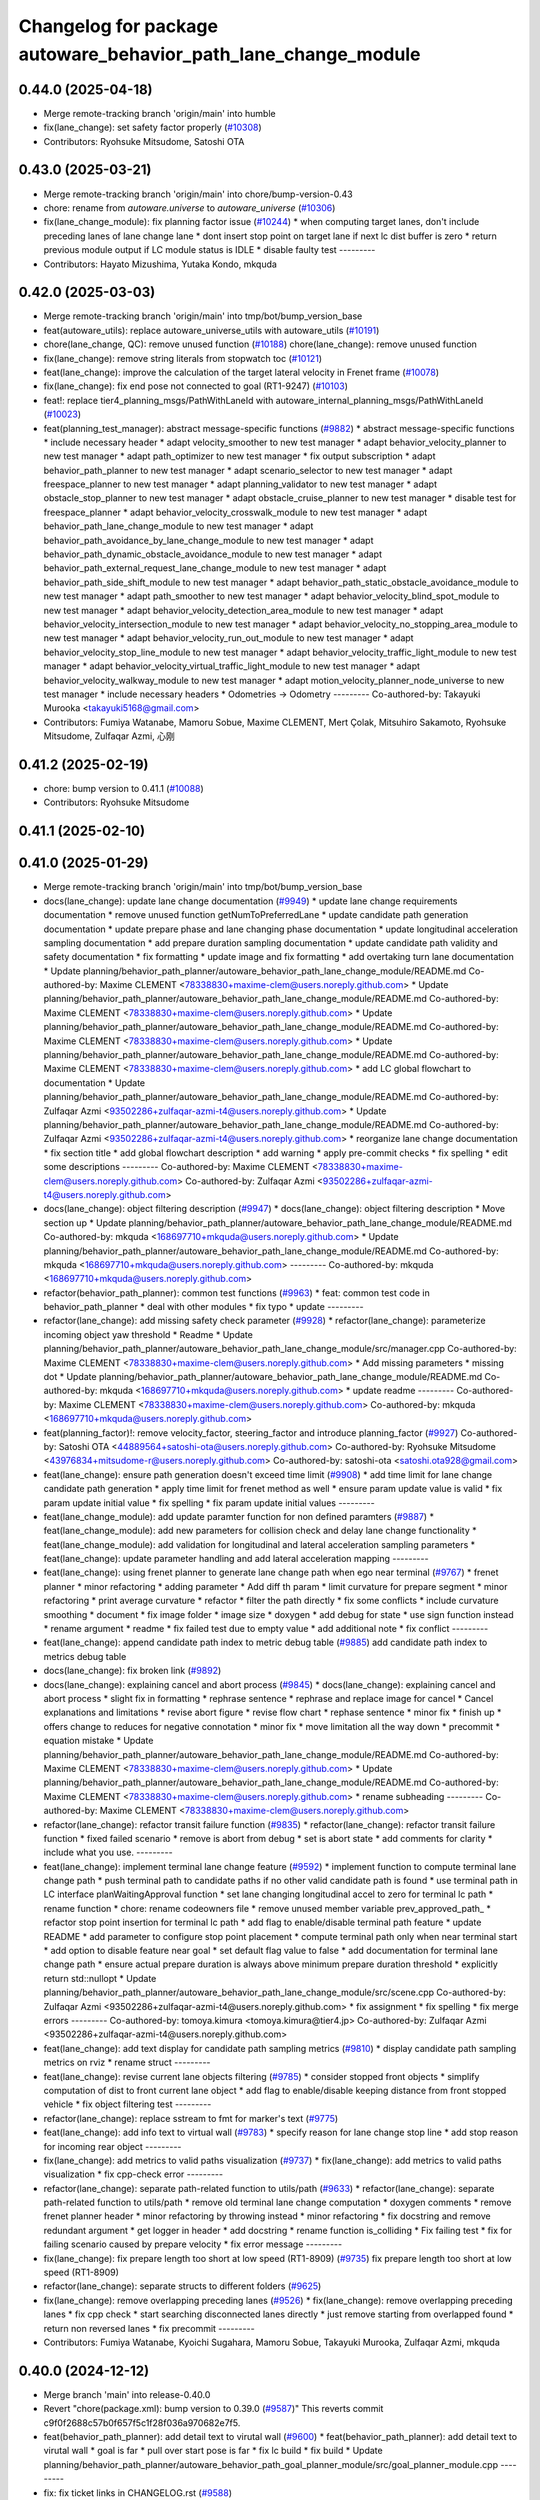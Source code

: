 ^^^^^^^^^^^^^^^^^^^^^^^^^^^^^^^^^^^^^^^^^^^^^^^^^^^^^^^^^^^^^^^
Changelog for package autoware_behavior_path_lane_change_module
^^^^^^^^^^^^^^^^^^^^^^^^^^^^^^^^^^^^^^^^^^^^^^^^^^^^^^^^^^^^^^^

0.44.0 (2025-04-18)
-------------------
* Merge remote-tracking branch 'origin/main' into humble
* fix(lane_change): set safety factor properly (`#10308 <https://github.com/autowarefoundation/autoware_universe/issues/10308>`_)
* Contributors: Ryohsuke Mitsudome, Satoshi OTA

0.43.0 (2025-03-21)
-------------------
* Merge remote-tracking branch 'origin/main' into chore/bump-version-0.43
* chore: rename from `autoware.universe` to `autoware_universe` (`#10306 <https://github.com/autowarefoundation/autoware_universe/issues/10306>`_)
* fix(lane_change_module): fix planning factor issue (`#10244 <https://github.com/autowarefoundation/autoware_universe/issues/10244>`_)
  * when computing target lanes, don't include preceding lanes of lane change lane
  * dont insert stop point on target lane if next lc dist buffer is zero
  * return previous module output if LC module status is IDLE
  * disable faulty test
  ---------
* Contributors: Hayato Mizushima, Yutaka Kondo, mkquda

0.42.0 (2025-03-03)
-------------------
* Merge remote-tracking branch 'origin/main' into tmp/bot/bump_version_base
* feat(autoware_utils): replace autoware_universe_utils with autoware_utils  (`#10191 <https://github.com/autowarefoundation/autoware_universe/issues/10191>`_)
* chore(lane_change, QC): remove unused function (`#10188 <https://github.com/autowarefoundation/autoware_universe/issues/10188>`_)
  chore(lane_change): remove unused function
* fix(lane_change): remove string literals from stopwatch toc (`#10121 <https://github.com/autowarefoundation/autoware_universe/issues/10121>`_)
* feat(lane_change): improve the calculation of the target lateral velocity in Frenet frame (`#10078 <https://github.com/autowarefoundation/autoware_universe/issues/10078>`_)
* fix(lane_change): fix end pose not connected to goal (RT1-9247) (`#10103 <https://github.com/autowarefoundation/autoware_universe/issues/10103>`_)
* feat!: replace tier4_planning_msgs/PathWithLaneId with autoware_internal_planning_msgs/PathWithLaneId (`#10023 <https://github.com/autowarefoundation/autoware_universe/issues/10023>`_)
* feat(planning_test_manager): abstract message-specific functions (`#9882 <https://github.com/autowarefoundation/autoware_universe/issues/9882>`_)
  * abstract message-specific functions
  * include necessary header
  * adapt velocity_smoother to new test manager
  * adapt behavior_velocity_planner to new test manager
  * adapt path_optimizer to new test manager
  * fix output subscription
  * adapt behavior_path_planner to new test manager
  * adapt scenario_selector to new test manager
  * adapt freespace_planner to new test manager
  * adapt planning_validator to new test manager
  * adapt obstacle_stop_planner to new test manager
  * adapt obstacle_cruise_planner to new test manager
  * disable test for freespace_planner
  * adapt behavior_velocity_crosswalk_module to new test manager
  * adapt behavior_path_lane_change_module to new test manager
  * adapt behavior_path_avoidance_by_lane_change_module to new test manager
  * adapt behavior_path_dynamic_obstacle_avoidance_module to new test manager
  * adapt behavior_path_external_request_lane_change_module to new test manager
  * adapt behavior_path_side_shift_module to new test manager
  * adapt behavior_path_static_obstacle_avoidance_module to new test manager
  * adapt path_smoother to new test manager
  * adapt behavior_velocity_blind_spot_module to new test manager
  * adapt behavior_velocity_detection_area_module to new test manager
  * adapt behavior_velocity_intersection_module to new test manager
  * adapt behavior_velocity_no_stopping_area_module to new test manager
  * adapt behavior_velocity_run_out_module to new test manager
  * adapt behavior_velocity_stop_line_module to new test manager
  * adapt behavior_velocity_traffic_light_module to new test manager
  * adapt behavior_velocity_virtual_traffic_light_module to new test manager
  * adapt behavior_velocity_walkway_module to new test manager
  * adapt motion_velocity_planner_node_universe to new test manager
  * include necessary headers
  * Odometries -> Odometry
  ---------
  Co-authored-by: Takayuki Murooka <takayuki5168@gmail.com>
* Contributors: Fumiya Watanabe, Mamoru Sobue, Maxime CLEMENT, Mert Çolak, Mitsuhiro Sakamoto, Ryohsuke Mitsudome, Zulfaqar Azmi, 心刚

0.41.2 (2025-02-19)
-------------------
* chore: bump version to 0.41.1 (`#10088 <https://github.com/autowarefoundation/autoware_universe/issues/10088>`_)
* Contributors: Ryohsuke Mitsudome

0.41.1 (2025-02-10)
-------------------

0.41.0 (2025-01-29)
-------------------
* Merge remote-tracking branch 'origin/main' into tmp/bot/bump_version_base
* docs(lane_change): update lane change documentation (`#9949 <https://github.com/autowarefoundation/autoware_universe/issues/9949>`_)
  * update lane change requirements documentation
  * remove unused function getNumToPreferredLane
  * update candidate path generation documentation
  * update prepare phase and lane changing phase documentation
  * update longitudinal acceleration sampling documentation
  * add prepare duration sampling documentation
  * update candidate path validity and safety documentation
  * fix formatting
  * update image and fix formatting
  * add overtaking turn lane documentation
  * Update planning/behavior_path_planner/autoware_behavior_path_lane_change_module/README.md
  Co-authored-by: Maxime CLEMENT <78338830+maxime-clem@users.noreply.github.com>
  * Update planning/behavior_path_planner/autoware_behavior_path_lane_change_module/README.md
  Co-authored-by: Maxime CLEMENT <78338830+maxime-clem@users.noreply.github.com>
  * Update planning/behavior_path_planner/autoware_behavior_path_lane_change_module/README.md
  Co-authored-by: Maxime CLEMENT <78338830+maxime-clem@users.noreply.github.com>
  * Update planning/behavior_path_planner/autoware_behavior_path_lane_change_module/README.md
  Co-authored-by: Maxime CLEMENT <78338830+maxime-clem@users.noreply.github.com>
  * add LC global flowchart to documentation
  * Update planning/behavior_path_planner/autoware_behavior_path_lane_change_module/README.md
  Co-authored-by: Zulfaqar Azmi <93502286+zulfaqar-azmi-t4@users.noreply.github.com>
  * Update planning/behavior_path_planner/autoware_behavior_path_lane_change_module/README.md
  Co-authored-by: Zulfaqar Azmi <93502286+zulfaqar-azmi-t4@users.noreply.github.com>
  * reorganize lane change documentation
  * fix section title
  * add global flowchart description
  * add warning
  * apply pre-commit checks
  * fix spelling
  * edit some descriptions
  ---------
  Co-authored-by: Maxime CLEMENT <78338830+maxime-clem@users.noreply.github.com>
  Co-authored-by: Zulfaqar Azmi <93502286+zulfaqar-azmi-t4@users.noreply.github.com>
* docs(lane_change): object filtering description (`#9947 <https://github.com/autowarefoundation/autoware_universe/issues/9947>`_)
  * docs(lane_change): object filtering description
  * Move section up
  * Update planning/behavior_path_planner/autoware_behavior_path_lane_change_module/README.md
  Co-authored-by: mkquda <168697710+mkquda@users.noreply.github.com>
  * Update planning/behavior_path_planner/autoware_behavior_path_lane_change_module/README.md
  Co-authored-by: mkquda <168697710+mkquda@users.noreply.github.com>
  ---------
  Co-authored-by: mkquda <168697710+mkquda@users.noreply.github.com>
* refactor(behavior_path_planner): common test functions (`#9963 <https://github.com/autowarefoundation/autoware_universe/issues/9963>`_)
  * feat: common test code in behavior_path_planner
  * deal with other modules
  * fix typo
  * update
  ---------
* refactor(lane_change): add missing safety check parameter  (`#9928 <https://github.com/autowarefoundation/autoware_universe/issues/9928>`_)
  * refactor(lane_change): parameterize incoming object yaw threshold
  * Readme
  * Update planning/behavior_path_planner/autoware_behavior_path_lane_change_module/src/manager.cpp
  Co-authored-by: Maxime CLEMENT <78338830+maxime-clem@users.noreply.github.com>
  * Add missing parameters
  * missing dot
  * Update planning/behavior_path_planner/autoware_behavior_path_lane_change_module/README.md
  Co-authored-by: mkquda <168697710+mkquda@users.noreply.github.com>
  * update readme
  ---------
  Co-authored-by: Maxime CLEMENT <78338830+maxime-clem@users.noreply.github.com>
  Co-authored-by: mkquda <168697710+mkquda@users.noreply.github.com>
* feat(planning_factor)!: remove velocity_factor, steering_factor and introduce planning_factor (`#9927 <https://github.com/autowarefoundation/autoware_universe/issues/9927>`_)
  Co-authored-by: Satoshi OTA <44889564+satoshi-ota@users.noreply.github.com>
  Co-authored-by: Ryohsuke Mitsudome <43976834+mitsudome-r@users.noreply.github.com>
  Co-authored-by: satoshi-ota <satoshi.ota928@gmail.com>
* feat(lane_change): ensure path generation doesn't exceed time limit (`#9908 <https://github.com/autowarefoundation/autoware_universe/issues/9908>`_)
  * add time limit for lane change candidate path generation
  * apply time limit for frenet method as well
  * ensure param update value is valid
  * fix param update initial value
  * fix spelling
  * fix param update initial values
  ---------
* feat(lane_change_module): add update paramter function for non defined paramters (`#9887 <https://github.com/autowarefoundation/autoware_universe/issues/9887>`_)
  * feat(lane_change_module): add new parameters for collision check and delay lane change functionality
  * feat(lane_change_module): add validation for longitudinal and lateral acceleration sampling parameters
  * feat(lane_change): update parameter handling and add lateral acceleration mapping
  ---------
* feat(lane_change): using frenet planner to generate lane change path when ego near terminal (`#9767 <https://github.com/autowarefoundation/autoware_universe/issues/9767>`_)
  * frenet planner
  * minor refactoring
  * adding parameter
  * Add diff th param
  * limit curvature for prepare segment
  * minor refactoring
  * print average curvature
  * refactor
  * filter the path directly
  * fix some conflicts
  * include curvature smoothing
  * document
  * fix image folder
  * image size
  * doxygen
  * add debug for state
  * use sign function instead
  * rename argument
  * readme
  * fix failed test due to empty value
  * add additional note
  * fix conflict
  ---------
* feat(lane_change): append candidate path index to metric debug table (`#9885 <https://github.com/autowarefoundation/autoware_universe/issues/9885>`_)
  add candidate path index to metrics debug table
* docs(lane_change): fix broken link (`#9892 <https://github.com/autowarefoundation/autoware_universe/issues/9892>`_)
* docs(lane_change): explaining cancel and abort process (`#9845 <https://github.com/autowarefoundation/autoware_universe/issues/9845>`_)
  * docs(lane_change): explaining cancel and abort process
  * slight fix in formatting
  * rephrase sentence
  * rephrase and replace image for cancel
  * Cancel explanations and limitations
  * revise abort figure
  * revise flow chart
  * rephase sentence
  * minor fix
  * finish up
  * offers change to reduces for negative connotation
  * minor fix
  * move limitation all the way down
  * precommit
  * equation mistake
  * Update planning/behavior_path_planner/autoware_behavior_path_lane_change_module/README.md
  Co-authored-by: Maxime CLEMENT <78338830+maxime-clem@users.noreply.github.com>
  * Update planning/behavior_path_planner/autoware_behavior_path_lane_change_module/README.md
  Co-authored-by: Maxime CLEMENT <78338830+maxime-clem@users.noreply.github.com>
  * rename subheading
  ---------
  Co-authored-by: Maxime CLEMENT <78338830+maxime-clem@users.noreply.github.com>
* refactor(lane_change): refactor transit failure function (`#9835 <https://github.com/autowarefoundation/autoware_universe/issues/9835>`_)
  * refactor(lane_change): refactor transit failure function
  * fixed failed scenario
  * remove is abort from debug
  * set is abort state
  * add comments for clarity
  * include what you use.
  ---------
* feat(lane_change): implement terminal lane change feature (`#9592 <https://github.com/autowarefoundation/autoware_universe/issues/9592>`_)
  * implement function to compute terminal lane change path
  * push terminal path to candidate paths if no other valid candidate path is found
  * use terminal path in LC interface planWaitingApproval function
  * set lane changing longitudinal accel to zero for terminal lc path
  * rename function
  * chore: rename codeowners file
  * remove unused member variable prev_approved_path\_
  * refactor stop point insertion for terminal lc path
  * add flag to enable/disable terminal path feature
  * update README
  * add parameter to configure stop point placement
  * compute terminal path only when near terminal start
  * add option to disable feature near goal
  * set default flag value to false
  * add documentation for terminal lane change path
  * ensure actual prepare duration is always above minimum prepare duration threshold
  * explicitly return std::nullopt
  * Update planning/behavior_path_planner/autoware_behavior_path_lane_change_module/src/scene.cpp
  Co-authored-by: Zulfaqar Azmi <93502286+zulfaqar-azmi-t4@users.noreply.github.com>
  * fix assignment
  * fix spelling
  * fix merge errors
  ---------
  Co-authored-by: tomoya.kimura <tomoya.kimura@tier4.jp>
  Co-authored-by: Zulfaqar Azmi <93502286+zulfaqar-azmi-t4@users.noreply.github.com>
* feat(lane_change): add text display for candidate path sampling metrics (`#9810 <https://github.com/autowarefoundation/autoware_universe/issues/9810>`_)
  * display candidate path sampling metrics on rviz
  * rename struct
  ---------
* feat(lane_change): revise current lane objects filtering (`#9785 <https://github.com/autowarefoundation/autoware_universe/issues/9785>`_)
  * consider stopped front objects
  * simplify computation of dist to front current lane object
  * add flag to enable/disable keeping distance from front stopped vehicle
  * fix object filtering test
  ---------
* refactor(lane_change): replace sstream to fmt for marker's text (`#9775 <https://github.com/autowarefoundation/autoware_universe/issues/9775>`_)
* feat(lane_change): add info text to virtual wall (`#9783 <https://github.com/autowarefoundation/autoware_universe/issues/9783>`_)
  * specify reason for lane change stop line
  * add stop reason for incoming rear object
  ---------
* fix(lane_change): add metrics to valid paths visualization (`#9737 <https://github.com/autowarefoundation/autoware_universe/issues/9737>`_)
  * fix(lane_change): add metrics to valid paths visualization
  * fix cpp-check error
  ---------
* refactor(lane_change): separate path-related function to utils/path (`#9633 <https://github.com/autowarefoundation/autoware_universe/issues/9633>`_)
  * refactor(lane_change): separate path-related function to utils/path
  * remove old terminal lane change computation
  * doxygen comments
  * remove frenet planner header
  * minor refactoring by throwing instead
  * minor refactoring
  * fix docstring and remove redundant argument
  * get logger in header
  * add docstring
  * rename function is_colliding
  * Fix failing test
  * fix for failing scenario caused by prepare velocity
  * fix error message
  ---------
* fix(lane_change): fix prepare length too short at low speed (RT1-8909) (`#9735 <https://github.com/autowarefoundation/autoware_universe/issues/9735>`_)
  fix prepare length too short at low speed (RT1-8909)
* refactor(lane_change): separate structs to different folders (`#9625 <https://github.com/autowarefoundation/autoware_universe/issues/9625>`_)
* fix(lane_change): remove overlapping preceding lanes (`#9526 <https://github.com/autowarefoundation/autoware_universe/issues/9526>`_)
  * fix(lane_change): remove overlapping preceding lanes
  * fix cpp check
  * start searching disconnected lanes directly
  * just remove starting from overlapped found
  * return non reversed lanes
  * fix precommit
  ---------
* Contributors: Fumiya Watanabe, Kyoichi Sugahara, Mamoru Sobue, Takayuki Murooka, Zulfaqar Azmi, mkquda

0.40.0 (2024-12-12)
-------------------
* Merge branch 'main' into release-0.40.0
* Revert "chore(package.xml): bump version to 0.39.0 (`#9587 <https://github.com/autowarefoundation/autoware_universe/issues/9587>`_)"
  This reverts commit c9f0f2688c57b0f657f5c1f28f036a970682e7f5.
* feat(behavior_path_planner): add detail text to virutal wall (`#9600 <https://github.com/autowarefoundation/autoware_universe/issues/9600>`_)
  * feat(behavior_path_planner): add detail text to virutal wall
  * goal is far
  * pull over start pose is far
  * fix lc build
  * fix build
  * Update planning/behavior_path_planner/autoware_behavior_path_goal_planner_module/src/goal_planner_module.cpp
  ---------
* fix: fix ticket links in CHANGELOG.rst (`#9588 <https://github.com/autowarefoundation/autoware_universe/issues/9588>`_)
* fix(lane_change): check obj predicted path when filtering (`#9385 <https://github.com/autowarefoundation/autoware_universe/issues/9385>`_)
  * RT1-8537 check object's predicted path when filtering
  * use ranges view in get_line_string_paths
  * check only vehicle type predicted path
  * Refactor naming
  * fix grammatical
  * Update planning/behavior_path_planner/autoware_behavior_path_lane_change_module/src/utils/utils.cpp
  Co-authored-by: Maxime CLEMENT <78338830+maxime-clem@users.noreply.github.com>
  * precommit and grammar fix
  ---------
  Co-authored-by: Maxime CLEMENT <78338830+maxime-clem@users.noreply.github.com>
* chore(package.xml): bump version to 0.39.0 (`#9587 <https://github.com/autowarefoundation/autoware_universe/issues/9587>`_)
  * chore(package.xml): bump version to 0.39.0
  * fix: fix ticket links in CHANGELOG.rst
  * fix: remove unnecessary diff
  ---------
  Co-authored-by: Yutaka Kondo <yutaka.kondo@youtalk.jp>
* fix: fix ticket links in CHANGELOG.rst (`#9588 <https://github.com/autowarefoundation/autoware_universe/issues/9588>`_)
* feat(lane_change): reduce prepare duration when blinker has been activated (`#9185 <https://github.com/autowarefoundation/autoware_universe/issues/9185>`_)
  * add minimum prepare duration parameter
  * reduce prepare duration according to signal activation time
  * chore: update CODEOWNERS (`#9203 <https://github.com/autowarefoundation/autoware_universe/issues/9203>`_)
  Co-authored-by: github-actions <github-actions@github.com>
  * refactor(time_utils): prefix package and namespace with autoware (`#9173 <https://github.com/autowarefoundation/autoware_universe/issues/9173>`_)
  * refactor(time_utils): prefix package and namespace with autoware
  * refactor(time_utils): prefix package and namespace with autoware
  * style(pre-commit): autofix
  ---------
  Co-authored-by: pre-commit-ci[bot] <66853113+pre-commit-ci[bot]@users.noreply.github.com>
  * feat(rtc_interface): add requested field (`#9202 <https://github.com/autowarefoundation/autoware_universe/issues/9202>`_)
  * add requested feature
  * Update planning/autoware_rtc_interface/test/test_rtc_interface.cpp
  Co-authored-by: Satoshi OTA <44889564+satoshi-ota@users.noreply.github.com>
  ---------
  Co-authored-by: Satoshi OTA <44889564+satoshi-ota@users.noreply.github.com>
  * fix(mpc_lateral_controller): correctly resample the MPC trajectory yaws (`#9199 <https://github.com/autowarefoundation/autoware_universe/issues/9199>`_)
  * fix(bpp): prevent accessing nullopt (`#9204 <https://github.com/autowarefoundation/autoware_universe/issues/9204>`_)
  fix(bpp): calcDistanceToRedTrafficLight null
  * refactor(autoware_map_based_prediction): split pedestrian and bicycle predictor (`#9201 <https://github.com/autowarefoundation/autoware_universe/issues/9201>`_)
  * refactor: grouping functions
  * refactor: grouping parameters
  * refactor: rename member road_users_history to road_users_history\_
  * refactor: separate util functions
  * refactor: Add predictor_vru.cpp and utils.cpp to map_based_prediction_node
  * refactor: Add explicit template instantiation for removeOldObjectsHistory function
  * refactor: Add tf2_geometry_msgs to data_structure
  * refactor: Remove unused variables and functions in map_based_prediction_node.cpp
  * Update perception/autoware_map_based_prediction/include/map_based_prediction/predictor_vru.hpp
  * Apply suggestions from code review
  * style(pre-commit): autofix
  ---------
  Co-authored-by: Mamoru Sobue <hilo.soblin@gmail.com>
  Co-authored-by: pre-commit-ci[bot] <66853113+pre-commit-ci[bot]@users.noreply.github.com>
  * refactor(ndt_scan_matcher, ndt_omp): move ndt_omp into ndt_scan_matcher (`#8912 <https://github.com/autowarefoundation/autoware_universe/issues/8912>`_)
  * Moved ndt_omp into ndt_scan_matcher
  * Added Copyright
  * style(pre-commit): autofix
  * Fixed include
  * Fixed cast style
  * Fixed include
  * Fixed honorific title
  * Fixed honorific title
  * style(pre-commit): autofix
  * Fixed include hierarchy
  * style(pre-commit): autofix
  * Fixed include hierarchy
  * style(pre-commit): autofix
  * Fixed hierarchy
  * Fixed NVTP to NVTL
  * Added cspell:ignore
  * Fixed miss spell
  * style(pre-commit): autofix
  * Fixed include
  * Renamed applyFilter
  * Moved ***_impl.hpp from include/ to src/
  * style(pre-commit): autofix
  * Fixed variable scope
  * Fixed to pass by reference
  ---------
  Co-authored-by: pre-commit-ci[bot] <66853113+pre-commit-ci[bot]@users.noreply.github.com>
  * feat(autoware_test_utils): add traffic light msgs parser (`#9177 <https://github.com/autowarefoundation/autoware_universe/issues/9177>`_)
  * modify implementation to compute and keep actual prepare duration in transient data
  * if LC path is approved, set prepare duration in transient data from approved path prepare duration
  * change default value of LC param min_prepare_duration
  * Update planning/behavior_path_planner/autoware_behavior_path_lane_change_module/src/utils/utils.cpp
  Co-authored-by: Zulfaqar Azmi <93502286+zulfaqar-azmi-t4@users.noreply.github.com>
  * add function to set signal activation time, add docstring for function calc_actual_prepare_duration
  * check for zero value max_acc to avoid division by zero
  * chore: rename codeowners file
  * chore: rename codeowners file
  * chore: rename codeowners file
  * allow decelerating in lane changing phase near terminal
  * fix spelling
  * fix units
  * allow decelerating in lane changing phase near terminal
  * Update planning/behavior_path_planner/autoware_behavior_path_lane_change_module/README.md
  Co-authored-by: Maxime CLEMENT <78338830+maxime-clem@users.noreply.github.com>
  * run pre-commit check
  * fix spelling
  * fix format
  * allow decelerating in lane changing phase near terminal
  * Update planning/behavior_path_planner/autoware_behavior_path_lane_change_module/README.md
  Co-authored-by: Maxime CLEMENT <78338830+maxime-clem@users.noreply.github.com>
  * run pre-commit check
  * fix spelling
  * fix format
  ---------
  Co-authored-by: awf-autoware-bot[bot] <94889083+awf-autoware-bot[bot]@users.noreply.github.com>
  Co-authored-by: github-actions <github-actions@github.com>
  Co-authored-by: Esteve Fernandez <33620+esteve@users.noreply.github.com>
  Co-authored-by: pre-commit-ci[bot] <66853113+pre-commit-ci[bot]@users.noreply.github.com>
  Co-authored-by: Go Sakayori <go-sakayori@users.noreply.github.com>
  Co-authored-by: Satoshi OTA <44889564+satoshi-ota@users.noreply.github.com>
  Co-authored-by: Maxime CLEMENT <78338830+maxime-clem@users.noreply.github.com>
  Co-authored-by: Shumpei Wakabayashi <42209144+shmpwk@users.noreply.github.com>
  Co-authored-by: Taekjin LEE <taekjin.lee@tier4.jp>
  Co-authored-by: Mamoru Sobue <hilo.soblin@gmail.com>
  Co-authored-by: SakodaShintaro <shintaro.sakoda@tier4.jp>
  Co-authored-by: Zulfaqar Azmi <93502286+zulfaqar-azmi-t4@users.noreply.github.com>
  Co-authored-by: tomoya.kimura <tomoya.kimura@tier4.jp>
* feat(lane_changing): improve computation of lane changing acceleration (`#9545 <https://github.com/autowarefoundation/autoware_universe/issues/9545>`_)
  * allow decelerating in lane changing phase near terminal
  * Update planning/behavior_path_planner/autoware_behavior_path_lane_change_module/README.md
  Co-authored-by: Maxime CLEMENT <78338830+maxime-clem@users.noreply.github.com>
  * run pre-commit check
  * fix spelling
  * fix format
  ---------
  Co-authored-by: Maxime CLEMENT <78338830+maxime-clem@users.noreply.github.com>
* fix(cpplint): include what you use - planning (`#9570 <https://github.com/autowarefoundation/autoware_universe/issues/9570>`_)
* refactor(test_utils): return parser as optional (`#9391 <https://github.com/autowarefoundation/autoware_universe/issues/9391>`_)
  Co-authored-by: Mamoru Sobue <hilo.soblin@gmail.com>
* fix(lane_change): cap ego's predicted path velocity (RT1-8505) (`#9341 <https://github.com/autowarefoundation/autoware_universe/issues/9341>`_)
  * fix(lane_change): cap ego's predicted path velocity (RT1-8505)
  * properly cap based on 0.0 instead of min lc vel
  * fix build error
  ---------
* fix(autoware_behavior_path_lane_change_module): fix clang-diagnostic-unused-variable (`#9401 <https://github.com/autowarefoundation/autoware_universe/issues/9401>`_)
* feat(lane_change): improve delay lane change logic (`#9480 <https://github.com/autowarefoundation/autoware_universe/issues/9480>`_)
  * implement function to check if lane change delay is required
  * refactor function isParkedObject
  * refactor delay lane change parameters
  * update lc param yaml
  * separate target lane leading objects based on behavior (RT1-8532)
  * fixed overlapped filtering and lanes debug marker
  * combine filteredObjects function
  * renaming functions and type
  * update some logic to check is stopped
  * rename expanded to stopped_outside_boundary
  * Include docstring
  * rename stopped_outside_boundary → stopped_at_bound
  * Update planning/behavior_path_planner/autoware_behavior_path_planner_common/include/autoware/behavior_path_planner_common/utils/path_safety_checker/objects_filtering.hpp
  Co-authored-by: mkquda <168697710+mkquda@users.noreply.github.com>
  * Update planning/behavior_path_planner/autoware_behavior_path_planner_common/include/autoware/behavior_path_planner_common/utils/path_safety_checker/objects_filtering.hpp
  Co-authored-by: mkquda <168697710+mkquda@users.noreply.github.com>
  * spell-check
  * add docstring for function is_delay_lane_change
  * remove unused functions
  * fix spelling
  * add delay parameters to README
  * add documentation for delay lane change behavior
  * Update planning/behavior_path_planner/autoware_behavior_path_lane_change_module/src/utils/utils.cpp
  Co-authored-by: Zulfaqar Azmi <93502286+zulfaqar-azmi-t4@users.noreply.github.com>
  * Update planning/behavior_path_planner/autoware_behavior_path_lane_change_module/src/utils/utils.cpp
  Co-authored-by: Zulfaqar Azmi <93502286+zulfaqar-azmi-t4@users.noreply.github.com>
  * Update planning/behavior_path_planner/autoware_behavior_path_lane_change_module/src/utils/utils.cpp
  Co-authored-by: Zulfaqar Azmi <93502286+zulfaqar-azmi-t4@users.noreply.github.com>
  * run pre-commit checks
  * only check for delay lc if feature is enabled
  ---------
  Co-authored-by: Zulfaqar Azmi <zulfaqar.azmi@tier4.jp>
  Co-authored-by: Zulfaqar Azmi <93502286+zulfaqar-azmi-t4@users.noreply.github.com>
* fix(autoware_behavior_path_lane_change_module): fix clang-diagnostic-error (`#9402 <https://github.com/autowarefoundation/autoware_universe/issues/9402>`_)
* fix(autoware_behavior_path_lane_change_module): fix clang-diagnostic-overloaded-virtual (`#9400 <https://github.com/autowarefoundation/autoware_universe/issues/9400>`_)
* feat(lane_change): parse predicted objects for lane change test (RT1-8251) (`#9256 <https://github.com/autowarefoundation/autoware_universe/issues/9256>`_)
  * RT1-8251 parse predicted objects
  * fix pre-commit and build error
  * add additional test and fix test failure
  * fix lint_cmake failure
  * use expect instead
  * Update planning/behavior_path_planner/autoware_behavior_path_lane_change_module/test/test_lane_change_scene.cpp
  Co-authored-by: mkquda <168697710+mkquda@users.noreply.github.com>
  ---------
  Co-authored-by: mkquda <168697710+mkquda@users.noreply.github.com>
* refactor(lane_change): refactor lane change parameters (`#9403 <https://github.com/autowarefoundation/autoware_universe/issues/9403>`_)
  * refactor lane change parameters
  * update lane change param yaml
  * update lane change README
  * regroup some parameters
  * run pre-commit prettier step
  * Update planning/behavior_path_planner/autoware_behavior_path_lane_change_module/include/autoware/behavior_path_lane_change_module/utils/parameters.hpp
  Co-authored-by: Zulfaqar Azmi <93502286+zulfaqar-azmi-t4@users.noreply.github.com>
  * Update planning/behavior_path_planner/autoware_behavior_path_lane_change_module/README.md
  Co-authored-by: Zulfaqar Azmi <93502286+zulfaqar-azmi-t4@users.noreply.github.com>
  * Update planning/behavior_path_planner/autoware_behavior_path_lane_change_module/README.md
  Co-authored-by: Zulfaqar Azmi <93502286+zulfaqar-azmi-t4@users.noreply.github.com>
  * apply pre-commit checks
  ---------
  Co-authored-by: Zulfaqar Azmi <93502286+zulfaqar-azmi-t4@users.noreply.github.com>
* 0.39.0
* update changelog
* Merge commit '6a1ddbd08bd' into release-0.39.0
* fix: fix ticket links to point to https://github.com/autowarefoundation/autoware_universe (`#9304 <https://github.com/autowarefoundation/autoware_universe/issues/9304>`_)
* refactor(lane_change): separate target lane leading based on obj behavior (`#9372 <https://github.com/autowarefoundation/autoware_universe/issues/9372>`_)
  * separate target lane leading objects based on behavior (RT1-8532)
  * fixed overlapped filtering and lanes debug marker
  * combine filteredObjects function
  * renaming functions and type
  * update some logic to check is stopped
  * rename expanded to stopped_outside_boundary
  * Include docstring
  * rename stopped_outside_boundary → stopped_at_bound
  * Update planning/behavior_path_planner/autoware_behavior_path_planner_common/include/autoware/behavior_path_planner_common/utils/path_safety_checker/objects_filtering.hpp
  Co-authored-by: mkquda <168697710+mkquda@users.noreply.github.com>
  * Update planning/behavior_path_planner/autoware_behavior_path_planner_common/include/autoware/behavior_path_planner_common/utils/path_safety_checker/objects_filtering.hpp
  Co-authored-by: mkquda <168697710+mkquda@users.noreply.github.com>
  * spell-check
  ---------
  Co-authored-by: mkquda <168697710+mkquda@users.noreply.github.com>
* feat(lane_change): output velocity factor (`#9349 <https://github.com/autowarefoundation/autoware_universe/issues/9349>`_)
* refactor(lane_change): refactor extended object safety check (`#9322 <https://github.com/autowarefoundation/autoware_universe/issues/9322>`_)
  * refactor LC extended object collision check code
  * Update planning/behavior_path_planner/autoware_behavior_path_lane_change_module/src/scene.cpp
  Co-authored-by: Zulfaqar Azmi <93502286+zulfaqar-azmi-t4@users.noreply.github.com>
  ---------
  Co-authored-by: Zulfaqar Azmi <93502286+zulfaqar-azmi-t4@users.noreply.github.com>
* refactor(bpp): rework steering factor interface (`#9325 <https://github.com/autowarefoundation/autoware_universe/issues/9325>`_)
  * refactor(bpp): rework steering factor interface
  * refactor(soa): rework steering factor interface
  * refactor(AbLC): rework steering factor interface
  * refactor(doa): rework steering factor interface
  * refactor(lc): rework steering factor interface
  * refactor(gp): rework steering factor interface
  * refactor(sp): rework steering factor interface
  * refactor(sbp): rework steering factor interface
  * refactor(ss): rework steering factor interface
  ---------
* fix: fix ticket links to point to https://github.com/autowarefoundation/autoware_universe (`#9304 <https://github.com/autowarefoundation/autoware_universe/issues/9304>`_)
* refactor(lane_change): remove std::optional from lanes polygon (`#9288 <https://github.com/autowarefoundation/autoware_universe/issues/9288>`_)
* fix(lane_change): extending lane change path for multiple lane change (RT1-8427) (`#9268 <https://github.com/autowarefoundation/autoware_universe/issues/9268>`_)
  * RT1-8427 extending lc path for multiple lc
  * Update planning/behavior_path_planner/autoware_behavior_path_lane_change_module/src/scene.cpp
  Co-authored-by: mkquda <168697710+mkquda@users.noreply.github.com>
  ---------
  Co-authored-by: mkquda <168697710+mkquda@users.noreply.github.com>
* chore(package.xml): bump version to 0.38.0 (`#9266 <https://github.com/autowarefoundation/autoware_universe/issues/9266>`_) (`#9284 <https://github.com/autowarefoundation/autoware_universe/issues/9284>`_)
  * unify package.xml version to 0.37.0
  * remove system_monitor/CHANGELOG.rst
  * add changelog
  * 0.38.0
  ---------
* fix(lane_change): correct computation of maximum lane changing length threshold (`#9279 <https://github.com/autowarefoundation/autoware_universe/issues/9279>`_)
  fix computation of maximum lane changing length threshold
* refactor(lane_change): revert "remove std::optional from lanes polygon" (`#9272 <https://github.com/autowarefoundation/autoware_universe/issues/9272>`_)
  Revert "refactor(lane_change): remove std::optional from lanes polygon (`#9267 <https://github.com/autowarefoundation/autoware_universe/issues/9267>`_)"
  This reverts commit 0c70ea8793985c6aae90f851eeffdd2561fe04b3.
* refactor(lane_change): remove std::optional from lanes polygon (`#9267 <https://github.com/autowarefoundation/autoware_universe/issues/9267>`_)
* fix(lane_change): enable cancel when ego in turn direction lane (`#9124 <https://github.com/autowarefoundation/autoware_universe/issues/9124>`_)
  * RT0-33893 add checks from prev intersection
  * fix shadow variable
  * fix logic
  * update readme
  * refactor get_ego_footprint
  ---------
* test(bpp_common): add unit test for safety check (`#9223 <https://github.com/autowarefoundation/autoware_universe/issues/9223>`_)
  * add test for object collision
  * add test for more functions
  * add docstring
  * fix lane change
  ---------
* Contributors: Esteve Fernandez, Fumiya Watanabe, Go Sakayori, Kosuke Takeuchi, M. Fatih Cırıt, Ryohsuke Mitsudome, Satoshi OTA, Yutaka Kondo, Zulfaqar Azmi, kobayu858, mkquda

0.39.0 (2024-11-25)
-------------------
* Merge commit '6a1ddbd08bd' into release-0.39.0
* fix: fix ticket links to point to https://github.com/autowarefoundation/autoware_universe (`#9304 <https://github.com/autowarefoundation/autoware_universe/issues/9304>`_)
* fix: fix ticket links to point to https://github.com/autowarefoundation/autoware_universe (`#9304 <https://github.com/autowarefoundation/autoware_universe/issues/9304>`_)
* refactor(lane_change): remove std::optional from lanes polygon (`#9288 <https://github.com/autowarefoundation/autoware_universe/issues/9288>`_)
* fix(lane_change): extending lane change path for multiple lane change (RT1-8427) (`#9268 <https://github.com/autowarefoundation/autoware_universe/issues/9268>`_)
  * RT1-8427 extending lc path for multiple lc
  * Update planning/behavior_path_planner/autoware_behavior_path_lane_change_module/src/scene.cpp
  Co-authored-by: mkquda <168697710+mkquda@users.noreply.github.com>
  ---------
  Co-authored-by: mkquda <168697710+mkquda@users.noreply.github.com>
* chore(package.xml): bump version to 0.38.0 (`#9266 <https://github.com/autowarefoundation/autoware_universe/issues/9266>`_) (`#9284 <https://github.com/autowarefoundation/autoware_universe/issues/9284>`_)
  * unify package.xml version to 0.37.0
  * remove system_monitor/CHANGELOG.rst
  * add changelog
  * 0.38.0
  ---------
* fix(lane_change): correct computation of maximum lane changing length threshold (`#9279 <https://github.com/autowarefoundation/autoware_universe/issues/9279>`_)
  fix computation of maximum lane changing length threshold
* refactor(lane_change): revert "remove std::optional from lanes polygon" (`#9272 <https://github.com/autowarefoundation/autoware_universe/issues/9272>`_)
  Revert "refactor(lane_change): remove std::optional from lanes polygon (`#9267 <https://github.com/autowarefoundation/autoware_universe/issues/9267>`_)"
  This reverts commit 0c70ea8793985c6aae90f851eeffdd2561fe04b3.
* refactor(lane_change): remove std::optional from lanes polygon (`#9267 <https://github.com/autowarefoundation/autoware_universe/issues/9267>`_)
* fix(lane_change): enable cancel when ego in turn direction lane (`#9124 <https://github.com/autowarefoundation/autoware_universe/issues/9124>`_)
  * RT0-33893 add checks from prev intersection
  * fix shadow variable
  * fix logic
  * update readme
  * refactor get_ego_footprint
  ---------
* test(bpp_common): add unit test for safety check (`#9223 <https://github.com/autowarefoundation/autoware_universe/issues/9223>`_)
  * add test for object collision
  * add test for more functions
  * add docstring
  * fix lane change
  ---------
* Contributors: Esteve Fernandez, Go Sakayori, Yutaka Kondo, Zulfaqar Azmi, mkquda

0.38.0 (2024-11-08)
-------------------
* unify package.xml version to 0.37.0
* fix(behavior_path_planner, behavior_velocity_planner): fix to not read invalid ID (`#9103 <https://github.com/autowarefoundation/autoware_universe/issues/9103>`_)
  * fix(behavior_path_planner, behavior_velocity_planner): fix to not read invalid ID
  * style(pre-commit): autofix
  * fix typo
  * fix(behavior_path_planner, behavior_velocity_planner): fix typo and indentation
  ---------
  Co-authored-by: pre-commit-ci[bot] <66853113+pre-commit-ci[bot]@users.noreply.github.com>
* refactor(lane_change): refactor longitudinal acceleration sampling (`#9091 <https://github.com/autowarefoundation/autoware_universe/issues/9091>`_)
  * fix calc_all_max_lc_lengths function
  * remove unused functions
  * remove limit on velocity in calc_all_max_lc_lengths function
  * sample longitudinal acceleration separately for each prepater duration
  * refactor prepare phase metrics calculation
  * check for zero value prepare duration
  * refactor calc_lon_acceleration_samples function
  ---------
* feat(autoware_test_utils): add path with lane id parser (`#9098 <https://github.com/autowarefoundation/autoware_universe/issues/9098>`_)
  * add path with lane id parser
  * refactor parse to use template
  ---------
* feat(lane_change): add unit test for normal lane change class (RT1-7970) (`#9090 <https://github.com/autowarefoundation/autoware_universe/issues/9090>`_)
  * RT1-7970 testing base class
  * additional test
  * Added update lanes
  * check path generation
  * check is lane change required
  * fix PRs comment
  ---------
* refactor(lane_change): reducing clang-tidy warnings (`#9085 <https://github.com/autowarefoundation/autoware_universe/issues/9085>`_)
  * refactor(lane_change): reducing clang-tidy warnings
  * change function name to snake case
  ---------
* refactor(object_recognition_utils): add autoware prefix to object_recognition_utils (`#8946 <https://github.com/autowarefoundation/autoware_universe/issues/8946>`_)
* refactor(bpp_common, motion_utils): move path shifter util functions to autoware::motion_utils (`#9081 <https://github.com/autowarefoundation/autoware_universe/issues/9081>`_)
  * remove unused function
  * mover path shifter utils function to autoware motion utils
  * minor change in license header
  * fix warning message
  * remove header file
  ---------
* fix(lane_change): insert stop for current lanes object (RT0-33761)  (`#9070 <https://github.com/autowarefoundation/autoware_universe/issues/9070>`_)
  * RT0-33761 fix lc insert stop for current lanes object
  * fix wrong value used for comparison
  * ignore current lane object that is not on ego's path
  * remove print
  * update readme
  * Update planning/behavior_path_planner/autoware_behavior_path_lane_change_module/src/utils/utils.cpp
  Co-authored-by: mkquda <168697710+mkquda@users.noreply.github.com>
  * revert is_within_vel_th removal
  * fix flowchart too wide
  * rename variable in has_blocking_target_object_for_stopping
  * Add docstring and rename function
  * change color
  ---------
  Co-authored-by: mkquda <168697710+mkquda@users.noreply.github.com>
* refactor(lane_change): refactor get_lane_change_lanes function (`#9044 <https://github.com/autowarefoundation/autoware_universe/issues/9044>`_)
  * refactor(lane_change): refactor get_lane_change_lanes function
  * Add doxygen comment for to_geom_msg_pose
  ---------
* refactor(lane_change): replace any code that can use transient data (`#8999 <https://github.com/autowarefoundation/autoware_universe/issues/8999>`_)
  * RT1-8004 replace hasEnoughLength
  * RT1-8004 Removed isNearEndOfCurrentLanes
  * RT1-8004 refactor sample longitudinal acc values
  * remove calc maximum lane change length
  * Revert "remove calc maximum lane change length"
  This reverts commit e9cc386e1c21321c59f518d2acbe78a3c668471f.
  * Revert "RT1-8004 refactor sample longitudinal acc values"
  This reverts commit 775bcdb8fa1817511741776861f9edb7e22fd744.
  * replace generateCenterLinePath
  * RT1-8004 simplify stuck detection
  * swap call to update filtered_objects and update transient data
  * RT1-8004 fix conflict
  * RT1-8004 Rename isVehicleStuck to is_ego_stuck()
  * RT1-8004 change calcPrepareDuration to snake case
  ---------
* refactor(lane_change): refactor code using transient data (`#8997 <https://github.com/autowarefoundation/autoware_universe/issues/8997>`_)
  * add target lane length and ego arc length along current and target lanes to transient data
  * refactor code using transient data
  * refactor get_lane_change_paths function
  * minor refactoring
  * refactor util functions
  * refactor getPrepareSegment function
  ---------
* refactor(bpp): simplify ExtendedPredictedObject and add new member variables (`#8889 <https://github.com/autowarefoundation/autoware_universe/issues/8889>`_)
  * simplify ExtendedPredictedObject and add new member variables
  * replace self polygon to initial polygon
  * comment
  * add comments to dist of ego
  ---------
* fix(lane_change): fix abort distance enough check (`#8979 <https://github.com/autowarefoundation/autoware_universe/issues/8979>`_)
  * RT1-7991 fix abort distance enough check
  * RT-7991 remove unused function
  ---------
* refactor(lane_change): add TransientData to store commonly used lane change-related variables. (`#8954 <https://github.com/autowarefoundation/autoware_universe/issues/8954>`_)
  * add transient data
  * reverted max lc dist in  calcCurrentMinMax
  * rename
  * minor refactoring
  * update doxygen comments
  ---------
* feat(lane_change): modify lane change target boundary check to consider velocity (`#8961 <https://github.com/autowarefoundation/autoware_universe/issues/8961>`_)
  * check if candidate path footprint exceeds target lane boundary when lc velocity is above minimum
  * move functions to relevant module
  * suppress unused function cppcheck
  * minor change
  ---------
* fix(autoware_behavior_path_lane_change_module): fix unusedFunction (`#8960 <https://github.com/autowarefoundation/autoware_universe/issues/8960>`_)
  * fix:unusedFunction
  * fix:unusedFunction
  * fix:unusedFunction
  * fix:pre_commit
  ---------
* refactor(lane_change): refactor getLaneChangePaths function (`#8909 <https://github.com/autowarefoundation/autoware_universe/issues/8909>`_)
  * refactor lane change utility funcions
  * LC utility function to get distance to next regulatory element
  * don't activate LC module when close to regulatory element
  * modify threshold distance calculation
  * move regulatory element check to canTransitFailureState() function
  * always run LC module if approaching terminal point
  * use max possible LC length as threshold
  * update LC readme
  * refactor implementation
  * update readme
  * refactor checking data validity
  * refactor sampling of prepare phase metrics and lane changing phase metrics
  * add route handler function to get pose from 2d arc length
  * refactor candidate path generation
  * refactor candidate path safety check
  * fix variable name
  * Update planning/autoware_route_handler/src/route_handler.cpp
  Co-authored-by: Zulfaqar Azmi <93502286+zulfaqar-azmi-t4@users.noreply.github.com>
  * correct parameter name
  * set prepare segment velocity after taking max path velocity value
  * update LC README
  * minor changes
  * check phase length difference with previos valid candidate path
  * change logger name
  * change functions names to snake case
  * use snake case for function names
  * add colors to flow chart in README
  ---------
  Co-authored-by: Zulfaqar Azmi <93502286+zulfaqar-azmi-t4@users.noreply.github.com>
* refactor(autoware_interpolation): prefix package and namespace with autoware (`#8088 <https://github.com/autowarefoundation/autoware_universe/issues/8088>`_)
  Co-authored-by: kosuke55 <kosuke.tnp@gmail.com>
* feat(lane_change): add checks to ensure the edge of vehicle do not exceed target lane boundary when changing lanes (`#8750 <https://github.com/autowarefoundation/autoware_universe/issues/8750>`_)
  * check if LC candidate path footprint exceeds target lane far bound
  * add parameter to enable/disable check
  * check only lane changing section of cadidate path
  * fix spelling
  * small refactoring
  ---------
* fix(lane_change): set initail rtc state properly (`#8902 <https://github.com/autowarefoundation/autoware_universe/issues/8902>`_)
  set initail rtc state properly
* feat(lane_change): improve execution condition of lane change module (`#8648 <https://github.com/autowarefoundation/autoware_universe/issues/8648>`_)
  * refactor lane change utility funcions
  * LC utility function to get distance to next regulatory element
  * don't activate LC module when close to regulatory element
  * modify threshold distance calculation
  * move regulatory element check to canTransitFailureState() function
  * always run LC module if approaching terminal point
  * use max possible LC length as threshold
  * update LC readme
  * refactor implementation
  * update readme
  * check distance to reg element for candidate path only if not near terminal start
  ---------
* feat(rtc_interface, lane_change): check state transition for cooperate status (`#8855 <https://github.com/autowarefoundation/autoware_universe/issues/8855>`_)
  * update rtc state transition
  * remove transition from failuer and succeeded
  * fix
  * check initial state for cooperate status
  * change rtc cooperate status according to module status
  ---------
* fix(autoware_behavior_path_planner): align the parameters with launcher (`#8790 <https://github.com/autowarefoundation/autoware_universe/issues/8790>`_)
  parameters in behavior_path_planner aligned
* fix(autoware_behavior_path_lane_change_module): fix unusedFunction (`#8653 <https://github.com/autowarefoundation/autoware_universe/issues/8653>`_)
  fix:unusedFunction
* fix(bpp): use common steering factor interface for same scene modules (`#8675 <https://github.com/autowarefoundation/autoware_universe/issues/8675>`_)
* fix(lane_change): update rtc status for some failure condition (`#8604 <https://github.com/autowarefoundation/autoware_universe/issues/8604>`_)
  update rtc status for some failure condition
* fix(lane_change): activate turn signal as soon as we have the intention to change lanes (`#8571 <https://github.com/autowarefoundation/autoware_universe/issues/8571>`_)
  * modify lane change requested condition
  * modify lane change requested condition
  * Update planning/behavior_path_planner/autoware_behavior_path_lane_change_module/src/utils/calculation.cpp
  Co-authored-by: mkquda <168697710+mkquda@users.noreply.github.com>
  * style(pre-commit): autofix
  * fix docstring
  * modify LC turn signal logic
  * Update planning/behavior_path_planner/autoware_behavior_path_lane_change_module/include/autoware/behavior_path_lane_change_module/scene.hpp
  Co-authored-by: Zulfaqar Azmi <93502286+zulfaqar-azmi-t4@users.noreply.github.com>
  * minor change
  ---------
  Co-authored-by: Muhammad Zulfaqar Azmi <zulfaqar.azmi@tier4.jp>
  Co-authored-by: Zulfaqar Azmi <93502286+zulfaqar-azmi-t4@users.noreply.github.com>
  Co-authored-by: pre-commit-ci[bot] <66853113+pre-commit-ci[bot]@users.noreply.github.com>
* feat(lane_change): fix delay logic that caused timing to be late (`#8549 <https://github.com/autowarefoundation/autoware_universe/issues/8549>`_)
  * RT1-5067 fix delay logic that caused timing to be late
  * remove autoware namespace
  Co-authored-by: Maxime CLEMENT <78338830+maxime-clem@users.noreply.github.com>
  ---------
  Co-authored-by: Maxime CLEMENT <78338830+maxime-clem@users.noreply.github.com>
* fix(lane_change): modify lane change requested condition (`#8510 <https://github.com/autowarefoundation/autoware_universe/issues/8510>`_)
  * modify lane change requested condition
  * Update planning/behavior_path_planner/autoware_behavior_path_lane_change_module/src/utils/calculation.cpp
  Co-authored-by: mkquda <168697710+mkquda@users.noreply.github.com>
  * style(pre-commit): autofix
  * fix docstring
  ---------
  Co-authored-by: mkquda <168697710+mkquda@users.noreply.github.com>
  Co-authored-by: pre-commit-ci[bot] <66853113+pre-commit-ci[bot]@users.noreply.github.com>
* feat(lane_change): consider deceleration in safety check for cancel (`#7943 <https://github.com/autowarefoundation/autoware_universe/issues/7943>`_)
  * feat(lane_change): consider deceleration in safety check for cancel
  * docs(lane_change): fix document
  * fix conflicts and refactor
  * fix conflict
  * style(pre-commit): autofix
  ---------
  Co-authored-by: Muhammad Zulfaqar Azmi <zulfaqar.azmi@tier4.jp>
  Co-authored-by: pre-commit-ci[bot] <66853113+pre-commit-ci[bot]@users.noreply.github.com>
* refactor(lane_change): rename prepare_segment_ignore_object_velocity_thresh (`#8532 <https://github.com/autowarefoundation/autoware_universe/issues/8532>`_)
  change parameter name for more expressive name
* refactor(behavior_path_planner): apply clang-tidy check (`#7549 <https://github.com/autowarefoundation/autoware_universe/issues/7549>`_)
  * goal_planner
  * lane_change
  ---------
  Co-authored-by: Shumpei Wakabayashi <42209144+shmpwk@users.noreply.github.com>
* feat(lane_change): ensure LC merging lane stop point is safe (`#8369 <https://github.com/autowarefoundation/autoware_universe/issues/8369>`_)
  * function to check for merging lane
  * function to compute distance from last fit width center line point to lane end
  * ensure lane width at LC stop point is larger than ego width
  * refactor function isMergingLane
  * improve implementation
  * apply logic only when current ego foot print is within lane
  * change implementation to use intersection points of buffered centerline and lane polygon
  * minor refactoring
  * overload function isEgoWithinOriginalLane to pass lane polygon directly
  ---------
* refactor(lane_change): update filtered objects only once (`#8489 <https://github.com/autowarefoundation/autoware_universe/issues/8489>`_)
* fix(lane_change): moving object is filtered in the extended target lanes (`#8218 <https://github.com/autowarefoundation/autoware_universe/issues/8218>`_)
  * object 3rd
  * named param
  ---------
* fix(lane_change): do not cancel when approaching terminal start (`#8381 <https://github.com/autowarefoundation/autoware_universe/issues/8381>`_)
  * do not cancel if ego vehicle approaching terminal start
  * Insert stop point if object is coming from rear
  * minor edit to fix conflict
  * rename function
  ---------
* fix(lane_change): fix invalid doesn't have stop point (`#8470 <https://github.com/autowarefoundation/autoware_universe/issues/8470>`_)
  fix invalid doesn't have stop point
* fix(lane_change): unify stuck detection to avoid unnecessary computation (`#8383 <https://github.com/autowarefoundation/autoware_universe/issues/8383>`_)
  unify stuck detection in getLaneChangePaths
* fix(turn_signal, lane_change, goal_planner): add optional to tackle lane change turn signal and pull over turn signal (`#8463 <https://github.com/autowarefoundation/autoware_universe/issues/8463>`_)
  * add optional to tackle LC turn signal and pull over turn signal
  * CPP file should not re-define default value; typo in copying from internal repos
  ---------
* refactor(lane_change): separate leading and trailing objects (`#8214 <https://github.com/autowarefoundation/autoware_universe/issues/8214>`_)
  * refactor(lane_change): separate leading and trailing objects
  * Refactor to use common function
  ---------
* fix(lane_change): skip generating path if longitudinal distance difference is less than threshold (`#8363 <https://github.com/autowarefoundation/autoware_universe/issues/8363>`_)
  * fix when prepare length is insufficient
  * add reason for comparing prev_prep_diff with eps for lc_length_diff
  ---------
* fix(lane_change): skip generating path if lane changing path is too long (`#8362 <https://github.com/autowarefoundation/autoware_universe/issues/8362>`_)
  rework. skip lane changing for insufficeient distance in target lane
* fix(lane_change): skip path computation if len exceed dist to terminal start (`#8359 <https://github.com/autowarefoundation/autoware_universe/issues/8359>`_)
  Skip computation if prepare length exceed distance to terminal start
* refactor(lane_change): refactor  debug print when  computing paths (`#8358 <https://github.com/autowarefoundation/autoware_universe/issues/8358>`_)
  Refactor debug print
* chore(lane_change): add codeowner (`#8387 <https://github.com/autowarefoundation/autoware_universe/issues/8387>`_)
* refactor(lane_change): check start point directly after getting start point (`#8357 <https://github.com/autowarefoundation/autoware_universe/issues/8357>`_)
  * check start point directly after getting start point
  * Update planning/behavior_path_planner/autoware_behavior_path_lane_change_module/src/scene.cpp
  Co-authored-by: Maxime CLEMENT <78338830+maxime-clem@users.noreply.github.com>
  ---------
  Co-authored-by: Maxime CLEMENT <78338830+maxime-clem@users.noreply.github.com>
* feat(lane_change): use different rss param to deal with parked vehicle (`#8316 <https://github.com/autowarefoundation/autoware_universe/issues/8316>`_)
  * different rss value for parked vehicle
  * Documentation and config file update
  ---------
* fix(lane_change): relax finish judge (`#8133 <https://github.com/autowarefoundation/autoware_universe/issues/8133>`_)
  * fix(lane_change): relax finish judge
  * documentation update
  * update readme explanations
  * update config
  ---------
* feat(lane_change): force deactivation in prepare phase (`#8235 <https://github.com/autowarefoundation/autoware_universe/issues/8235>`_)
  transfer to cancel state when force deactivated
* fix(autoware_behavior_path_lane_change_module): fix passedByValue (`#8208 <https://github.com/autowarefoundation/autoware_universe/issues/8208>`_)
  fix:passedByValue
* fix(lane_change): filtering object ahead of terminal (`#8093 <https://github.com/autowarefoundation/autoware_universe/issues/8093>`_)
  * employ lanelet based filtering before distance based filtering
  * use distance based to terminal check instead
  * remove RCLCPP INFO
  * update flow chart
  ---------
* fix(lane_change): delay lane change cancel (`#8048 <https://github.com/autowarefoundation/autoware_universe/issues/8048>`_)
  RT1-6955: delay lane change cancel
* feat(lane_change): enable force execution under unsafe conditions (`#8131 <https://github.com/autowarefoundation/autoware_universe/issues/8131>`_)
  add force execution conditions
* refactor(lane_change): update lanes and its polygons only  when it's updated (`#7989 <https://github.com/autowarefoundation/autoware_universe/issues/7989>`_)
  * refactor(lane_change): compute lanes and polygon only when updated
  * Revert accidental changesd
  This reverts commit cbfd9ae8a88b2d6c3b27b35c9a08bb824ecd5011.
  * fix spell check
  * Make a common getter for current lanes
  * add target lanes getter
  * some minor function refactoring
  ---------
* feat(autoware_behavior_path_planner_common,autoware_behavior_path_lane_change_module): add time_keeper to bpp (`#8004 <https://github.com/autowarefoundation/autoware_universe/issues/8004>`_)
  * feat(autoware_behavior_path_planner_common,autoware_behavior_path_lane_change_module): add time_keeper to bpp
  * update
  ---------
* fix(autoware_behavior_path_lane_change_module): fix shadowVariable (`#7964 <https://github.com/autowarefoundation/autoware_universe/issues/7964>`_)
  fix:shadowVariable
* refactor(lane_change): move struct to lane change namespace (`#7841 <https://github.com/autowarefoundation/autoware_universe/issues/7841>`_)
  * move struct to lane change namespace
  * Revert "move struct to lane change namespace"
  This reverts commit 306984a76103c427732f170a6f7eb5f94e895b0b.
  ---------
* feat: add `autoware\_` prefix to `lanelet2_extension` (`#7640 <https://github.com/autowarefoundation/autoware_universe/issues/7640>`_)
* fix(lane_change): prevent empty path when rerouting (`#7717 <https://github.com/autowarefoundation/autoware_universe/issues/7717>`_)
  fix(lane_change): prevent empty path when routing
* feat(start_planner): yaw threshold for rss check (`#7657 <https://github.com/autowarefoundation/autoware_universe/issues/7657>`_)
  * add param to customize yaw th
  * add param to other modules
  * docs
  * update READMEs with params
  * fix LC README
  * use normalized yaw diff
  ---------
* refactor(lane_change): use lane change namespace for structs (`#7508 <https://github.com/autowarefoundation/autoware_universe/issues/7508>`_)
  * refactor(lane_change): use lane change namespace for structs
  * Move lane change namespace to bottom level
  ---------
* refactor(universe_utils/motion_utils)!: add autoware namespace (`#7594 <https://github.com/autowarefoundation/autoware_universe/issues/7594>`_)
* refactor(motion_utils)!: add autoware prefix and include dir (`#7539 <https://github.com/autowarefoundation/autoware_universe/issues/7539>`_)
  refactor(motion_utils): add autoware prefix and include dir
* feat(autoware_universe_utils)!: rename from tier4_autoware_utils (`#7538 <https://github.com/autowarefoundation/autoware_universe/issues/7538>`_)
  Co-authored-by: kosuke55 <kosuke.tnp@gmail.com>
* refactor(route_handler)!: rename to include/autoware/{package_name}  (`#7530 <https://github.com/autowarefoundation/autoware_universe/issues/7530>`_)
  refactor(route_handler)!: rename to include/autoware/{package_name}
* refactor(behaivor_path_planner)!: rename to include/autoware/{package_name} (`#7522 <https://github.com/autowarefoundation/autoware_universe/issues/7522>`_)
  * refactor(behavior_path_planner)!: make autoware dir in include
  * refactor(start_planner): make autoware include dir
  * refactor(goal_planner): make autoware include dir
  * sampling planner module
  * fix sampling planner build
  * dynamic_avoidance
  * lc
  * side shift
  * autoware_behavior_path_static_obstacle_avoidance_module
  * autoware_behavior_path_planner_common
  * make behavior_path dir
  * pre-commit
  * fix pre-commit
  * fix build
  ---------
* Contributors: Esteve Fernandez, Fumiya Watanabe, Go Sakayori, Kosuke Takeuchi, Mamoru Sobue, Satoshi OTA, T-Kimura-MM, Takayuki Murooka, Yukinari Hisaki, Yutaka Kondo, Yuxuan Liu, Zhe Shen, Zulfaqar Azmi, danielsanchezaran, kobayu858, mkquda

0.26.0 (2024-04-03)
-------------------

